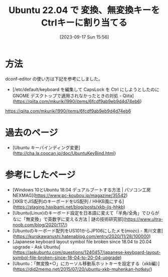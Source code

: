 #+BLOG: wurly-blog
#+POSTID: 658
#+ORG2BLOG:
#+DATE: [2023-09-17 Sun 15:56]
#+OPTIONS: toc:nil num:nil todo:nil pri:nil tags:nil ^:nil
#+CATEGORY: Ubuntu
#+TAGS: 
#+DESCRIPTION:
#+TITLE: Ubuntu 22.04 で 変換、無変換キーをCtrlキーに割り当てる

* 方法

dconf-editor の使い方は下記を参考にしました。

 - [/etc/default/keyboard を編集して CapsLock を Ctrl にしようとしたのに GNOME デスクトップで適用されなかったときの対処 - Qiita](https://qiita.com/mkuriki1990/items/6fcdf9ab9eb9d4d74eb6)
https://qiita.com/mkuriki1990/items/6fcdf9ab9eb9d4d74eb6

* 過去のページ
 - [Ubuntu キーバインディング変更](http://cha.la.coocan.jp/doc/UbuntuKeyBind.html)

* 参考にしたページ

 - [Windows 10とUbuntu 18.04 デュアルブートする方法 | パソコン工房 NEXMAG](https://www.pc-koubou.jp/magazine/35542)
 - [XKBでJIS配列のキーボードをUS配列 / HHKB風にする](https://staging.haxibami.net/blog/posts/xkb-jis-hhkb)
 - [Ubuntu(Linux)のキーボード設定を日本語に変えて「半角/全角」でひらがなに「無変換」で英数字に変える方法 | 謎の技術研究部](https://www.ultra-noob.com/blog/2020/117/)
 - [Ubuntuのキーボード配列をUS101からJP106にしたメモ(mozc) - 黒川文書](https://kurokawanushi.hatenablog.com/entry/2020/11/28/100000)
 - [Japanese keyboard layout symbol file broken since 18.04 to 20.04 upgrade - Ask Ubuntu](https://askubuntu.com/questions/1240457/japanese-keyboard-layout-symbol-file-broken-since-18-04-to-20-04-upgrade)
 - [Ubuntu：「無変換+○」にカーソル移動系ホットキーを設定する（xkb編）](https://did2memo.net/2015/07/20/ubuntu-xkb-muhenkan-hotkey/)
